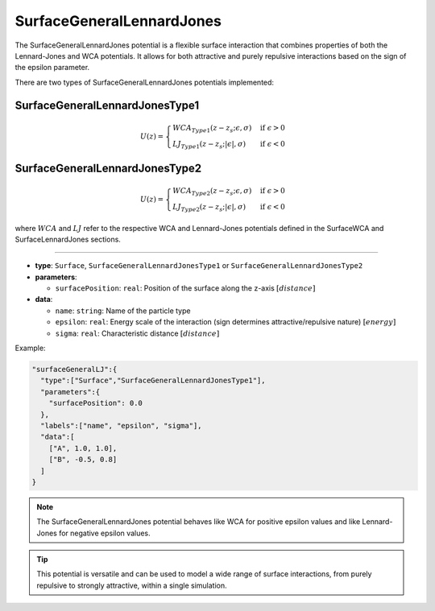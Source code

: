 SurfaceGeneralLennardJones
--------------------------

The SurfaceGeneralLennardJones potential is a flexible surface interaction that combines properties of both the Lennard-Jones and WCA potentials. It allows for both attractive and purely repulsive interactions based on the sign of the epsilon parameter.

There are two types of SurfaceGeneralLennardJones potentials implemented:

SurfaceGeneralLennardJonesType1
~~~~~~~~~~~~~~~~~~~~~~~~~~~~~~~

.. math::

    U(z) = \begin{cases}
    WCA_{Type1}(z-z_s; \epsilon, \sigma) & \text{if } \epsilon > 0 \\
    LJ_{Type1}(z-z_s; |\epsilon|, \sigma) & \text{if } \epsilon < 0
    \end{cases}

SurfaceGeneralLennardJonesType2
~~~~~~~~~~~~~~~~~~~~~~~~~~~~~~~

.. math::

    U(z) = \begin{cases}
    WCA_{Type2}(z-z_s; \epsilon, \sigma) & \text{if } \epsilon > 0 \\
    LJ_{Type2}(z-z_s; |\epsilon|, \sigma) & \text{if } \epsilon < 0
    \end{cases}

where :math:`WCA` and :math:`LJ` refer to the respective WCA and Lennard-Jones potentials defined in the SurfaceWCA and SurfaceLennardJones sections.

----

* **type**: ``Surface``, ``SurfaceGeneralLennardJonesType1`` or ``SurfaceGeneralLennardJonesType2``
* **parameters**:

  * ``surfacePosition``: ``real``: Position of the surface along the z-axis :math:`[distance]`

* **data**:

  * ``name``: ``string``: Name of the particle type
  * ``epsilon``: ``real``: Energy scale of the interaction (sign determines attractive/repulsive nature) :math:`[energy]`
  * ``sigma``: ``real``: Characteristic distance :math:`[distance]`

Example:

.. code-block::

   "surfaceGeneralLJ":{
     "type":["Surface","SurfaceGeneralLennardJonesType1"],
     "parameters":{
       "surfacePosition": 0.0
     },
     "labels":["name", "epsilon", "sigma"],
     "data":[
       ["A", 1.0, 1.0],
       ["B", -0.5, 0.8]
     ]
   }

.. note::
   The SurfaceGeneralLennardJones potential behaves like WCA for positive epsilon values and like Lennard-Jones for negative epsilon values.

.. tip::
   This potential is versatile and can be used to model a wide range of surface interactions, from purely repulsive to strongly attractive, within a single simulation.
